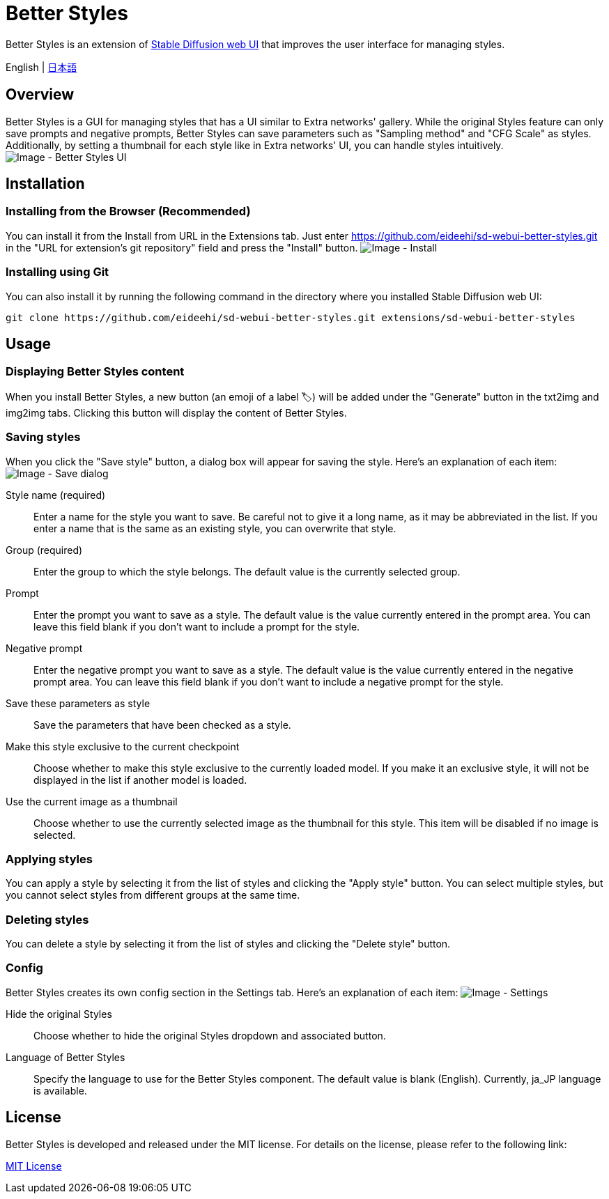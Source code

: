 = Better Styles

Better Styles is an extension of https://github.com/AUTOMATIC1111/stable-diffusion-webui[Stable Diffusion web UI] that improves the user interface for managing styles.

English | link:docs/README-ja.adoc[日本語]

== Overview
Better Styles is a GUI for managing styles that has a UI similar to Extra networks' gallery. While the original Styles feature can only save prompts and negative prompts, Better Styles can save parameters such as "Sampling method" and "CFG Scale" as styles. Additionally, by setting a thumbnail for each style like in Extra networks' UI, you can handle styles intuitively.
image:docs/images/overview.png[Image - Better Styles UI]

== Installation
=== Installing from the Browser (Recommended)
You can install it from the Install from URL in the Extensions tab. Just enter https://github.com/eideehi/sd-webui-better-styles.git in the "URL for extension's git repository" field and press the "Install" button.
image:docs/images/install.png[Image - Install]

=== Installing using Git
You can also install it by running the following command in the directory where you installed Stable Diffusion web UI:
[source,shell]
----
git clone https://github.com/eideehi/sd-webui-better-styles.git extensions/sd-webui-better-styles
----

== Usage
=== Displaying Better Styles content
When you install Better Styles, a new button (an emoji of a label 🏷) will be added under the "Generate" button in the txt2img and img2img tabs. Clicking this button will display the content of Better Styles.

=== Saving styles
When you click the "Save style" button, a dialog box will appear for saving the style. Here's an explanation of each item:
image:docs/images/save-dialog.png[Image - Save dialog]

Style name (required)::
Enter a name for the style you want to save. Be careful not to give it a long name, as it may be abbreviated in the list. If you enter a name that is the same as an existing style, you can overwrite that style.

Group (required)::
Enter the group to which the style belongs. The default value is the currently selected group.

Prompt::
Enter the prompt you want to save as a style. The default value is the value currently entered in the prompt area. You can leave this field blank if you don't want to include a prompt for the style.

Negative prompt::
Enter the negative prompt you want to save as a style. The default value is the value currently entered in the negative prompt area. You can leave this field blank if you don't want to include a negative prompt for the style.

Save these parameters as style::
Save the parameters that have been checked as a style.

Make this style exclusive to the current checkpoint::
Choose whether to make this style exclusive to the currently loaded model. If you make it an exclusive style, it will not be displayed in the list if another model is loaded.

Use the current image as a thumbnail::
Choose whether to use the currently selected image as the thumbnail for this style. This item will be disabled if no image is selected.

=== Applying styles
You can apply a style by selecting it from the list of styles and clicking the "Apply style" button. You can select multiple styles, but you cannot select styles from different groups at the same time.

=== Deleting styles
You can delete a style by selecting it from the list of styles and clicking the "Delete style" button.

=== Config
Better Styles creates its own config section in the Settings tab. Here's an explanation of each item:
image:docs/images/settings.png[Image - Settings]

Hide the original Styles::
Choose whether to hide the original Styles dropdown and associated button.

Language of Better Styles::
Specify the language to use for the Better Styles component. The default value is blank (English). Currently, ja_JP language is available.

== License
Better Styles is developed and released under the MIT license. For details on the license, please refer to the following link:

link:LICENSE[MIT License]